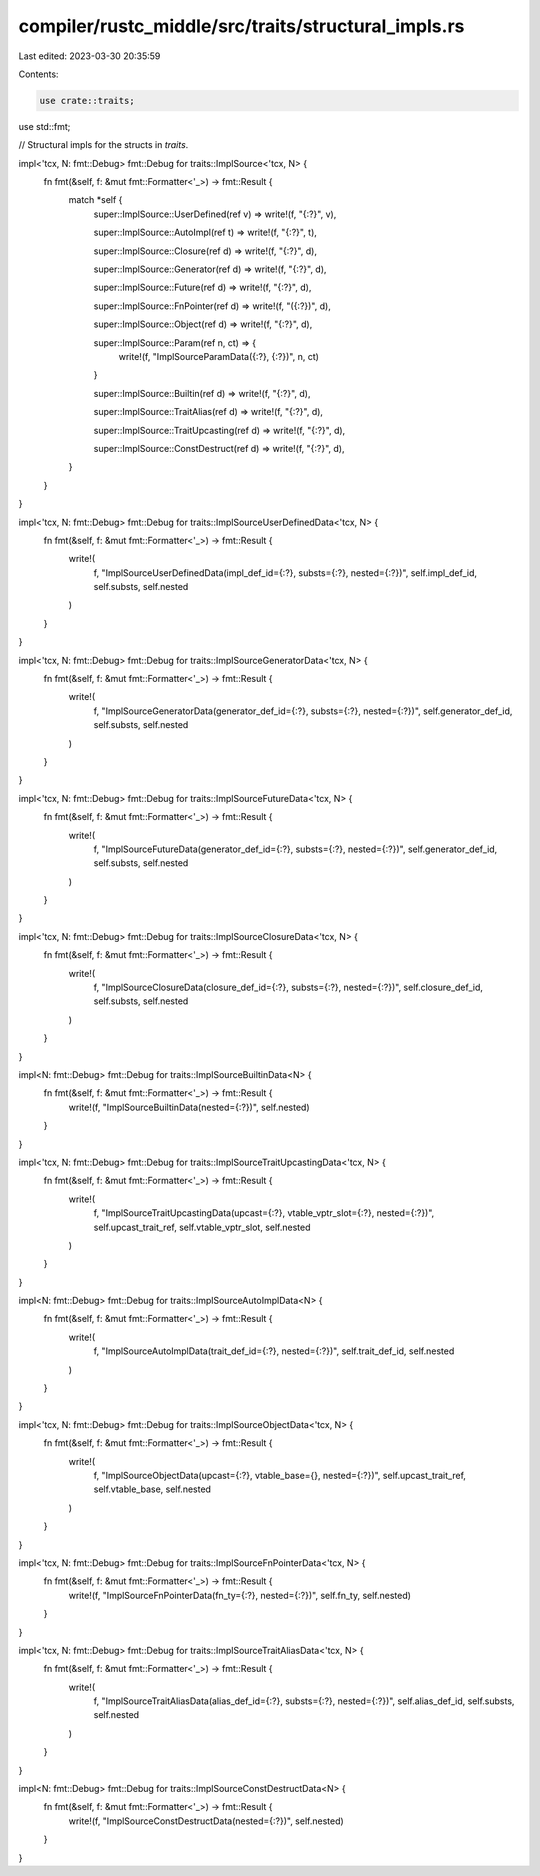compiler/rustc_middle/src/traits/structural_impls.rs
====================================================

Last edited: 2023-03-30 20:35:59

Contents:

.. code-block:: rs

    use crate::traits;

use std::fmt;

// Structural impls for the structs in `traits`.

impl<'tcx, N: fmt::Debug> fmt::Debug for traits::ImplSource<'tcx, N> {
    fn fmt(&self, f: &mut fmt::Formatter<'_>) -> fmt::Result {
        match *self {
            super::ImplSource::UserDefined(ref v) => write!(f, "{:?}", v),

            super::ImplSource::AutoImpl(ref t) => write!(f, "{:?}", t),

            super::ImplSource::Closure(ref d) => write!(f, "{:?}", d),

            super::ImplSource::Generator(ref d) => write!(f, "{:?}", d),

            super::ImplSource::Future(ref d) => write!(f, "{:?}", d),

            super::ImplSource::FnPointer(ref d) => write!(f, "({:?})", d),

            super::ImplSource::Object(ref d) => write!(f, "{:?}", d),

            super::ImplSource::Param(ref n, ct) => {
                write!(f, "ImplSourceParamData({:?}, {:?})", n, ct)
            }

            super::ImplSource::Builtin(ref d) => write!(f, "{:?}", d),

            super::ImplSource::TraitAlias(ref d) => write!(f, "{:?}", d),

            super::ImplSource::TraitUpcasting(ref d) => write!(f, "{:?}", d),

            super::ImplSource::ConstDestruct(ref d) => write!(f, "{:?}", d),
        }
    }
}

impl<'tcx, N: fmt::Debug> fmt::Debug for traits::ImplSourceUserDefinedData<'tcx, N> {
    fn fmt(&self, f: &mut fmt::Formatter<'_>) -> fmt::Result {
        write!(
            f,
            "ImplSourceUserDefinedData(impl_def_id={:?}, substs={:?}, nested={:?})",
            self.impl_def_id, self.substs, self.nested
        )
    }
}

impl<'tcx, N: fmt::Debug> fmt::Debug for traits::ImplSourceGeneratorData<'tcx, N> {
    fn fmt(&self, f: &mut fmt::Formatter<'_>) -> fmt::Result {
        write!(
            f,
            "ImplSourceGeneratorData(generator_def_id={:?}, substs={:?}, nested={:?})",
            self.generator_def_id, self.substs, self.nested
        )
    }
}

impl<'tcx, N: fmt::Debug> fmt::Debug for traits::ImplSourceFutureData<'tcx, N> {
    fn fmt(&self, f: &mut fmt::Formatter<'_>) -> fmt::Result {
        write!(
            f,
            "ImplSourceFutureData(generator_def_id={:?}, substs={:?}, nested={:?})",
            self.generator_def_id, self.substs, self.nested
        )
    }
}

impl<'tcx, N: fmt::Debug> fmt::Debug for traits::ImplSourceClosureData<'tcx, N> {
    fn fmt(&self, f: &mut fmt::Formatter<'_>) -> fmt::Result {
        write!(
            f,
            "ImplSourceClosureData(closure_def_id={:?}, substs={:?}, nested={:?})",
            self.closure_def_id, self.substs, self.nested
        )
    }
}

impl<N: fmt::Debug> fmt::Debug for traits::ImplSourceBuiltinData<N> {
    fn fmt(&self, f: &mut fmt::Formatter<'_>) -> fmt::Result {
        write!(f, "ImplSourceBuiltinData(nested={:?})", self.nested)
    }
}

impl<'tcx, N: fmt::Debug> fmt::Debug for traits::ImplSourceTraitUpcastingData<'tcx, N> {
    fn fmt(&self, f: &mut fmt::Formatter<'_>) -> fmt::Result {
        write!(
            f,
            "ImplSourceTraitUpcastingData(upcast={:?}, vtable_vptr_slot={:?}, nested={:?})",
            self.upcast_trait_ref, self.vtable_vptr_slot, self.nested
        )
    }
}

impl<N: fmt::Debug> fmt::Debug for traits::ImplSourceAutoImplData<N> {
    fn fmt(&self, f: &mut fmt::Formatter<'_>) -> fmt::Result {
        write!(
            f,
            "ImplSourceAutoImplData(trait_def_id={:?}, nested={:?})",
            self.trait_def_id, self.nested
        )
    }
}

impl<'tcx, N: fmt::Debug> fmt::Debug for traits::ImplSourceObjectData<'tcx, N> {
    fn fmt(&self, f: &mut fmt::Formatter<'_>) -> fmt::Result {
        write!(
            f,
            "ImplSourceObjectData(upcast={:?}, vtable_base={}, nested={:?})",
            self.upcast_trait_ref, self.vtable_base, self.nested
        )
    }
}

impl<'tcx, N: fmt::Debug> fmt::Debug for traits::ImplSourceFnPointerData<'tcx, N> {
    fn fmt(&self, f: &mut fmt::Formatter<'_>) -> fmt::Result {
        write!(f, "ImplSourceFnPointerData(fn_ty={:?}, nested={:?})", self.fn_ty, self.nested)
    }
}

impl<'tcx, N: fmt::Debug> fmt::Debug for traits::ImplSourceTraitAliasData<'tcx, N> {
    fn fmt(&self, f: &mut fmt::Formatter<'_>) -> fmt::Result {
        write!(
            f,
            "ImplSourceTraitAliasData(alias_def_id={:?}, substs={:?}, nested={:?})",
            self.alias_def_id, self.substs, self.nested
        )
    }
}

impl<N: fmt::Debug> fmt::Debug for traits::ImplSourceConstDestructData<N> {
    fn fmt(&self, f: &mut fmt::Formatter<'_>) -> fmt::Result {
        write!(f, "ImplSourceConstDestructData(nested={:?})", self.nested)
    }
}


